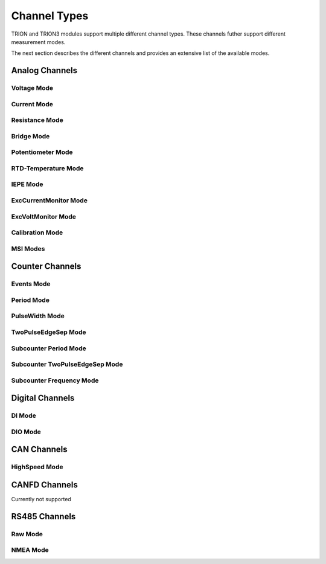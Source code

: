 Channel Types
=============

TRION and TRION3 modules support multiple different channel types.
These channels futher support different measurement modes.

The next section describes the different channels and provides an 
extensive list of the available modes.



Analog Channels
---------------


Voltage Mode
~~~~~~~~~~~~


Current Mode
~~~~~~~~~~~~


Resistance Mode
~~~~~~~~~~~~~~~


Bridge Mode
~~~~~~~~~~~


Potentiometer Mode
~~~~~~~~~~~~~~~~~~


RTD-Temperature Mode
~~~~~~~~~~~~~~~~~~~~


IEPE Mode
~~~~~~~~~


ExcCurrentMonitor Mode
~~~~~~~~~~~~~~~~~~~~~~


ExcVoltMonitor Mode
~~~~~~~~~~~~~~~~~~~


Calibration Mode
~~~~~~~~~~~~~~~~


MSI Modes
~~~~~~~~~


Counter Channels
----------------

Events Mode
~~~~~~~~~~~


Period Mode
~~~~~~~~~~~


PulseWidth Mode
~~~~~~~~~~~~~~~


TwoPulseEdgeSep Mode
~~~~~~~~~~~~~~~~~~~~


Subcounter Period Mode
~~~~~~~~~~~~~~~~~~~~~~


Subcounter TwoPulseEdgeSep Mode
~~~~~~~~~~~~~~~~~~~~~~~~~~~~~~~


Subcounter Frequency Mode
~~~~~~~~~~~~~~~~~~~~~~~~~




Digital Channels
----------------


DI Mode
~~~~~~~


DIO Mode
~~~~~~~~




CAN Channels
------------


HighSpeed Mode
~~~~~~~~~~~~~~


CANFD Channels
--------------


Currently not supported



RS485 Channels
--------------


Raw Mode
~~~~~~~~


NMEA Mode
~~~~~~~~~

